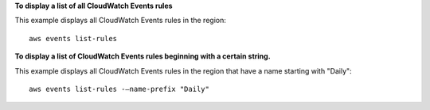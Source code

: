 **To display a list of all CloudWatch Events rules**

This example displays all CloudWatch Events rules in the region::

  aws events list-rules

**To display a list of CloudWatch Events rules beginning with a certain string.**

This example displays all CloudWatch Events rules in the region that have a name starting with "Daily"::

  aws events list-rules -–name-prefix "Daily"
